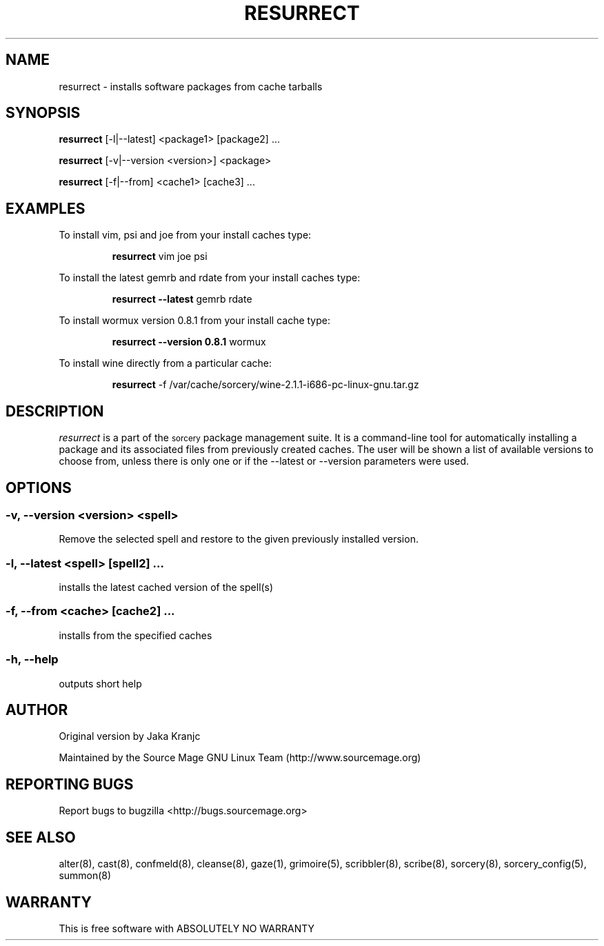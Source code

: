 .TH RESURRECT 8 "September 2008" "Source Mage GNU Linux" "System Administration"
.SH NAME
resurrect \- installs software packages from cache tarballs
.SH SYNOPSIS
.B resurrect
[-l|--latest] <package1> [package2] ...
.PP
.B resurrect
[-v|--version <version>] <package>
.PP
.B resurrect
[-f|--from] <cache1> [cache3] ...
.SH "EXAMPLES"
To install vim, psi and joe from your install caches type:
.IP
.B resurrect
vim joe psi
.PP
To install the latest gemrb and rdate from your install caches type:
.IP
.B resurrect --latest
gemrb rdate
.PP
To install wormux version 0.8.1 from your install cache type:
.IP
.B resurrect --version 0.8.1
wormux
.PP
To install wine directly from a particular cache:
.IP
.B resurrect
-f /var/cache/sorcery/wine-2.1.1-i686-pc-linux-gnu.tar.gz
.SH "DESCRIPTION" 
.I resurrect
is a part of the
.SM sorcery
package management suite. It is a command-line tool
for automatically installing a package and its associated
files from previously created caches. The user will be shown
a list of available versions to choose from, unless there is
only one or if the --latest or --version parameters were used.

.SH "OPTIONS"
.SS "-v, --version <version> <spell>"
Remove the selected spell and restore to the given previously installed version.
.SS "-l, --latest <spell> [spell2] ..."
installs the latest cached version of the spell(s)
.SS "-f, --from <cache> [cache2] ..."
installs from the specified caches
.SS "-h, --help"
outputs short help
.SH "AUTHOR"
Original version by Jaka Kranjc
.PP
Maintained by the Source Mage GNU Linux Team (http://www.sourcemage.org)
.SH "REPORTING BUGS"
Report bugs to bugzilla <http://bugs.sourcemage.org>
.SH "SEE ALSO"
alter(8), cast(8), confmeld(8), cleanse(8), gaze(1), grimoire(5), scribbler(8), scribe(8),
sorcery(8), sorcery_config(5), summon(8)
.SH "WARRANTY"
This is free software with ABSOLUTELY NO WARRANTY
